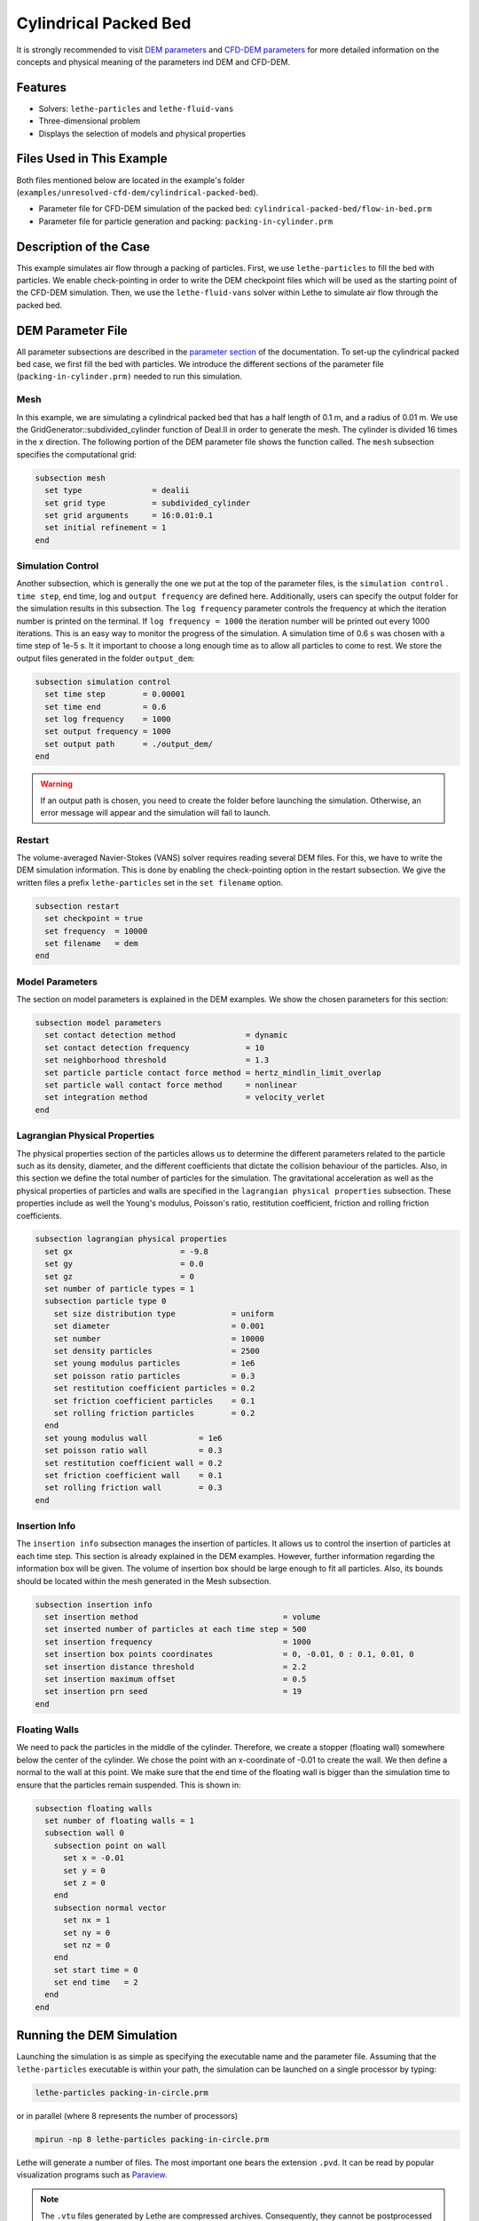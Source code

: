 ==================================
Cylindrical Packed Bed
==================================

It is strongly recommended to visit `DEM parameters <../../../parameters/dem/dem.html>`_  and `CFD-DEM parameters <../../../parameters/unresolved-cfd-dem/unresolved-cfd-dem.html>`_ for more detailed information on the concepts and physical meaning of the parameters ind DEM and CFD-DEM.


----------------------------------
Features
----------------------------------

- Solvers: ``lethe-particles`` and ``lethe-fluid-vans``
- Three-dimensional problem
- Displays the selection of models and physical properties


---------------------------
Files Used in This Example
---------------------------

Both files mentioned below are located in the example's folder (``examples/unresolved-cfd-dem/cylindrical-packed-bed``).

- Parameter file for CFD-DEM simulation of the packed bed: ``cylindrical-packed-bed/flow-in-bed.prm``
- Parameter file for particle generation and packing: ``packing-in-cylinder.prm``


-----------------------
Description of the Case
-----------------------

This example simulates air flow through a packing of particles. First, we use ``lethe-particles`` to fill the bed with particles. We enable check-pointing in order to write the DEM checkpoint files which will be used as the starting point of the CFD-DEM simulation. Then, we use the ``lethe-fluid-vans`` solver within Lethe to simulate air flow through the packed bed.


-------------------
DEM Parameter File
-------------------

All parameter subsections are described in the `parameter section <../../../parameters.html>`_ of the documentation. To set-up the cylindrical packed bed case, we first fill the bed with particles. We introduce the different sections of the parameter file (``packing-in-cylinder.prm)`` needed to run this simulation. 

Mesh
~~~~~

In this example, we are simulating a cylindrical packed bed that has a half length of 0.1 m, and a radius of 0.01 m. We use the GridGenerator::subdivided_cylinder function of Deal.II in order to generate the mesh. The cylinder is divided 16 times in the x direction. The following portion of the DEM parameter file shows the function called.
The ``mesh`` subsection specifies the computational grid:

.. code-block:: text

    subsection mesh
      set type               = dealii
      set grid type          = subdivided_cylinder
      set grid arguments     = 16:0.01:0.1
      set initial refinement = 1
    end

Simulation Control
~~~~~~~~~~~~~~~~~~~~~~~~~~~~

Another subsection, which is generally the one we put at the top of the parameter files, is the ``simulation control`` . ``time step``, end time, log and ``output frequency`` are defined here. Additionally, users can specify the output folder for the simulation results in this subsection. The ``log frequency`` parameter controls the frequency at which the iteration number is printed on the terminal. If ``log frequency = 1000`` the iteration number will be printed out every 1000 iterations. This is an easy way to monitor the progress of the simulation. A simulation time of 0.6 s was chosen with a time step of 1e-5 s. It it important to choose a long enough time as to allow all particles to come to rest. We store the output files generated in the folder ``output_dem``:

.. code-block:: text

    subsection simulation control
      set time step        = 0.00001
      set time end         = 0.6
      set log frequency    = 1000
      set output frequency = 1000
      set output path      = ./output_dem/
    end

.. warning:: 
    If an output path is chosen, you need to create the folder before launching the simulation. Otherwise, an error message will appear and the simulation will fail to launch.

Restart
~~~~~~~~~~~~~~~~~~~

The volume-averaged Navier-Stokes (VANS) solver requires reading several DEM files. For this, we have to write the DEM simulation information. This is done by enabling the check-pointing option in the restart subsection. We give the written files a prefix ``lethe-particles`` set in the ``set filename`` option.

.. code-block:: text

  subsection restart
    set checkpoint = true
    set frequency  = 10000
    set filename   = dem
  end


Model Parameters
~~~~~~~~~~~~~~~~~
    
The section on model parameters is explained in the DEM examples. We show the chosen parameters for this section:

.. code-block:: text

  subsection model parameters
    set contact detection method               = dynamic
    set contact detection frequency            = 10
    set neighborhood threshold                 = 1.3
    set particle particle contact force method = hertz_mindlin_limit_overlap
    set particle wall contact force method     = nonlinear
    set integration method                     = velocity_verlet
  end

Lagrangian Physical Properties
~~~~~~~~~~~~~~~~~~~~~~~~~~~~~~~

The physical properties section of the particles allows us to determine the different parameters related to the particle such as its density, diameter, and the different coefficients that dictate the collision behaviour of the particles. Also, in this section we define the total number of particles for the simulation.
The gravitational acceleration as well as the physical properties of particles and walls are specified in the ``lagrangian physical properties`` subsection. These properties include as well the Young's modulus, Poisson's ratio, restitution coefficient, friction and rolling friction coefficients.

.. code-block:: text

  subsection lagrangian physical properties
    set gx                       = -9.8
    set gy                       = 0.0
    set gz                       = 0
    set number of particle types = 1
    subsection particle type 0
      set size distribution type            = uniform
      set diameter                          = 0.001
      set number                            = 10000
      set density particles                 = 2500
      set young modulus particles           = 1e6
      set poisson ratio particles           = 0.3
      set restitution coefficient particles = 0.2
      set friction coefficient particles    = 0.1
      set rolling friction particles        = 0.2
    end
    set young modulus wall           = 1e6
    set poisson ratio wall           = 0.3
    set restitution coefficient wall = 0.2
    set friction coefficient wall    = 0.1
    set rolling friction wall        = 0.3
  end
    
Insertion Info
~~~~~~~~~~~~~~~~~~~

The ``insertion info`` subsection manages the insertion of particles. It allows us to control the insertion of particles at each time step. This section is already explained in the DEM examples. However, further information regarding the information box will be given. The volume of insertion box should be large enough to fit all particles. Also, its bounds should be located within the mesh generated in the Mesh subsection.  

.. code-block:: text

  subsection insertion info
    set insertion method                               = volume
    set inserted number of particles at each time step = 500
    set insertion frequency                            = 1000
    set insertion box points coordinates               = 0, -0.01, 0 : 0.1, 0.01, 0
    set insertion distance threshold                   = 2.2
    set insertion maximum offset                       = 0.5
    set insertion prn seed                             = 19
  end

Floating Walls
~~~~~~~~~~~~~~~~~~~

We need to pack the particles in the middle of the cylinder. Therefore, we create a stopper (floating wall) somewhere below the center of the cylinder. We chose the point with an x-coordinate of -0.01 to create the wall. We then define a normal to the wall at this point. We make sure that the end time of the floating wall is bigger than the simulation time to ensure that the particles remain suspended. This is shown in:

.. code-block:: text

    subsection floating walls
      set number of floating walls = 1
      subsection wall 0
        subsection point on wall
          set x = -0.01
          set y = 0
          set z = 0
        end
        subsection normal vector
          set nx = 1
          set ny = 0
          set nz = 0
        end
        set start time = 0
        set end time   = 2
      end
    end


---------------------------
Running the DEM Simulation
---------------------------
Launching the simulation is as simple as specifying the executable name and the parameter file. Assuming that the ``lethe-particles`` executable is within your path, the simulation can be launched on a single processor by typing:

.. code-block:: text
  :class: copy-button

  lethe-particles packing-in-circle.prm

or in parallel (where 8 represents the number of processors)

.. code-block:: text
  :class: copy-button

  mpirun -np 8 lethe-particles packing-in-circle.prm

Lethe will generate a number of files. The most important one bears the extension ``.pvd``. It can be read by popular visualization programs such as `Paraview <https://www.paraview.org/>`_. 


.. note:: 
    The ``.vtu`` files generated by Lethe are compressed archives. Consequently, they cannot be postprocessed directly. Although they can be easily post-processed using Paraview, it is sometimes necessary to be able to work with the raw data. The python library `PyVista <https://www.pyvista.org/>`_  allows us to do this.


------------
Results DEM
------------

Packed particles at the end of simulation:

.. image:: images/packed-bed.png
    :alt: particle packing
    :align: center
    

After the particles have been packed inside the cylindrical bed, it is now possible to simulate fluid flow through the packing. 


------------------------
VANS Parameter File
------------------------

The CFD simulation is to be carried out using the packed bed simulated in the previous step. We will discuss the different parameter file sections. The mesh section is identical to that of the DEM so it will not be shown here. 

Simulation Control
~~~~~~~~~~~~~~~~~~~~~~~~~~~~

The simulation is run in steady state. The simulation control section is shown:

.. code-block:: text

    subsection simulation control
      set method            = bdf1
      set output name       = result
      set output path       = ./output/
    end
   
Physical Properties
~~~~~~~~~~~~~~~~~~~~~~~~~~~~

The physical properties subsection allows us to determine the density and viscosity of the fluid. We choose a density of 1 and viscosity of 0.00001 as to simulate the flow of air. 

.. code-block:: text

    subsection physical properties
      subsection fluid 0
        set kinematic viscosity = 0.00001
        set density             = 1
      end
    end

Initial Conditions
~~~~~~~~~~~~~~~~~~

For the initial conditions, we choose zero initial conditions for the velocity. 

.. code-block:: text

    subsection initial conditions
      set type = nodal
      subsection uvwp
        set Function expression = 0; 0; 0; 0
      end
    end

Boundary Conditions
~~~~~~~~~~~~~~~~~~~~~~~~~~~~

For the boundary conditions, we choose a slip boundary condition on the walls of the cylinder (ID = 0) and an inlet velocity of 0.2 m/s at the lower face of the cylinder (ID = 1). 

.. code-block:: text

    subsection boundary conditions
      set number = 2
      subsection bc 0
        set id   = 0
        set type = slip
      end
      subsection bc 1
        set id   = 1
        set type = function
        subsection u
          set Function expression = 0.2
        end
        subsection v
          set Function expression = 0
        end
        subsection w
          set Function expression = 0
        end
      end
    end


The additional sections that define the VANS solver are the void fraction subsection and the CFD-DEM subsection. These subsections are described in detail in the `CFD-DEM parameters <../../../parameters/unresolved-cfd-dem/unresolved-cfd-dem.html>`_ .

Void Fraction
~~~~~~~~~~~~~~~~~~~~~~~~~~~~

Since we are calculating the void fraction using the packed bed of the DEM simulation, we set the mode to ``dem``. For this, we need to read the dem files which we already wrote using check-pointing. We therefore set the read dem to ``true`` and specify the prefix of the ``dem`` files to be read. In order to ensure that our void fraction projection is bounded, we choose an upper bound limit of 1. We decide not to lower bound the void fraction and thus attributed a value of 0 to the L2 lower bound parameter. We now choose a smoothing factor for the void fraction as to reduce discontinuity which can lead to oscillations in the velocity. The factor we choose is around the square of twice the particle's diameter. 
 
.. code-block:: text

    subsection void fraction
      set mode                = pcm
      set read dem            = true
      set dem file name       = dem
      set l2 smoothing factor = 0.000005
    end

CFD-DEM
~~~~~~~~~~~~~~~~~~~~~~~~~~~~

We also enable ``grad_div`` stabilisation in order to improve local mass conservation. 

.. note:: 
    For certain simulations, this parameter should be disabled to improve stability of the solver.

.. code-block:: text

  subsection cfd-dem
    set grad div                      = true
    set drag force                    = true
    set buoyancy force                = true
    set shear force                   = false
    set pressure force                = false
    set drag model                    = rong
    set post processing               = true
    set vans model                    = modelB
  end
    
We determine the ``drag model`` to be used for the calculation of particle-fluid forces. Currently, Difelice, Rong and Dallavalle models are supported. Other optional forces that can be enabled are the ``buoyancy force``, the ``shear force`` and the ``pressure force``. As we are simulating a static bed, we choose to disable these forces. The VANS model we are solving is model B. Other possible option is model A.

Finally, the linear and non-linear solver controls are defined.

Non-linear Solver
~~~~~~~~~~~~~~~~~

.. code-block:: text

  subsection non-linear solver
    subsection fluid dynamics
      set tolerance      = 1e-9
      set max iterations = 10
      set verbosity      = verbose
    end
  end
    
Linear Solver
~~~~~~~~~~~~~

.. code-block:: text

  subsection linear solver
    subsection fluid dynamics
      set method                                = gmres
      set max iters                             = 5000
      set relative residual                     = 1e-3
      set minimum residual                      = 1e-11
      set preconditioner                        = ilu
      set ilu preconditioner fill               = 1
      set ilu preconditioner absolute tolerance = 1e-14
      set ilu preconditioner relative tolerance = 1.00
      set verbosity                             = verbose
    end
  end


------------------------------
Running the VANS Simulation
------------------------------
 
The simulation is run using the ``lethe-fluid-vans`` application. Assuming that the ``lethe-fluid-vans`` executable is within your path, the simulation can be launched as per the following command:

.. code-block:: text
  :class: copy-button

  lethe-fluid-vans parameter_file.prm


-------------
Results VANS
-------------
The results are shown in the plots below. We visualise the velocity of the fluid, the void fraction calculated using the particles' locations, and the pressure drop resulting from the particle-fluid interactions (drag). The plots to the right show the local distribution of the quantities at the center-line of the cylinder. 

.. image:: images/packed-bed-vel.png
    :alt: velocity and void fraction distribution
    :align: center
    
.. image:: images/packed-bed-p.png
    :alt: pressure drop in packed bed
    :align: center
